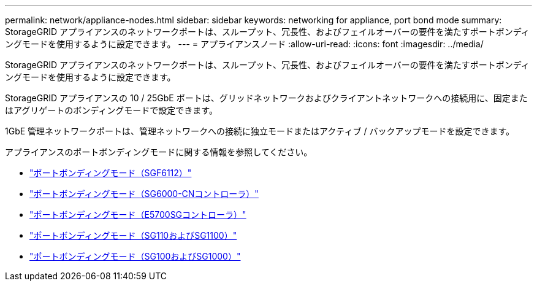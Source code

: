 ---
permalink: network/appliance-nodes.html 
sidebar: sidebar 
keywords: networking for appliance, port bond mode 
summary: StorageGRID アプライアンスのネットワークポートは、スループット、冗長性、およびフェイルオーバーの要件を満たすポートボンディングモードを使用するように設定できます。 
---
= アプライアンスノード
:allow-uri-read: 
:icons: font
:imagesdir: ../media/


[role="lead"]
StorageGRID アプライアンスのネットワークポートは、スループット、冗長性、およびフェイルオーバーの要件を満たすポートボンディングモードを使用するように設定できます。

StorageGRID アプライアンスの 10 / 25GbE ポートは、グリッドネットワークおよびクライアントネットワークへの接続用に、固定またはアグリゲートのボンディングモードで設定できます。

1GbE 管理ネットワークポートは、管理ネットワークへの接続に独立モードまたはアクティブ / バックアップモードを設定できます。

アプライアンスのポートボンディングモードに関する情報を参照してください。

* https://docs.netapp.com/us-en/storagegrid-appliances/installconfig/gathering-installation-information-sg6100.html#port-bond-modes["ポートボンディングモード（SGF6112）"^]
* https://docs.netapp.com/us-en/storagegrid-appliances/installconfig/gathering-installation-information-sg6000.html#port-bond-modes["ポートボンディングモード（SG6000-CNコントローラ）"^]
* https://docs.netapp.com/us-en/storagegrid-appliances/installconfig/gathering-installation-information-sg5700.html#port-bond-modes["ポートボンディングモード（E5700SGコントローラ）"^]
* https://docs.netapp.com/us-en/storagegrid-appliances/installconfig/gathering-installation-information-sg110-and-sg1100.html#port-bond-modes["ポートボンディングモード（SG110およびSG1100）"^]
* https://docs.netapp.com/us-en/storagegrid-appliances/installconfig/gathering-installation-information-sg100-and-sg1000.html#port-bond-modes["ポートボンディングモード（SG100およびSG1000）"^]

